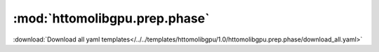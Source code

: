 .. |link_icon| unicode:: U+1F517

:mod:`httomolibgpu.prep.phase`
==============================


:download:`Download all yaml templates</../../templates/httomolibgpu/1.0/httomolibgpu.prep.phase/download_all.yaml>`

.. dropdown:: paganin_filter.yaml

    :download:`Download </../../templates/httomolibgpu/1.0/httomolibgpu.prep.phase/paganin_filter.yaml>`



    .. literalinclude:: /../../templates/httomolibgpu/1.0/httomolibgpu.prep.phase/paganin_filter.yaml

.. dropdown:: download_all.yaml

    :download:`Download </../../templates/httomolibgpu/1.0/httomolibgpu.prep.phase/download_all.yaml>`



    .. literalinclude:: /../../templates/httomolibgpu/1.0/httomolibgpu.prep.phase/download_all.yaml

.. dropdown:: fresnel_filter.yaml

    :download:`Download </../../templates/httomolibgpu/1.0/httomolibgpu.prep.phase/fresnel_filter.yaml>`



    .. literalinclude:: /../../templates/httomolibgpu/1.0/httomolibgpu.prep.phase/fresnel_filter.yaml

.. dropdown:: retrieve_phase.yaml

    :download:`Download </../../templates/httomolibgpu/1.0/httomolibgpu.prep.phase/retrieve_phase.yaml>`



    .. literalinclude:: /../../templates/httomolibgpu/1.0/httomolibgpu.prep.phase/retrieve_phase.yaml
